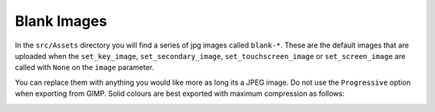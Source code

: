 ************
Blank Images
************

In the ``src/Assets`` directory you will find a series of jpg images
called ``blank-*``. These are the default images that are uploaded when
the ``set_key_image``, ``set_secondary_image``,
``set_touchscreen_image`` or ``set_screen_image`` are called with
``None`` on the ``image`` parameter.

You can replace them with anything you would like more as long its a
JPEG image. Do not use the ``Progressive`` option when exporting from
GIMP. Solid colours are best exported with maximum compression as
follows:

.. image:: img/gimp-export-options.png
    :alt: Image

